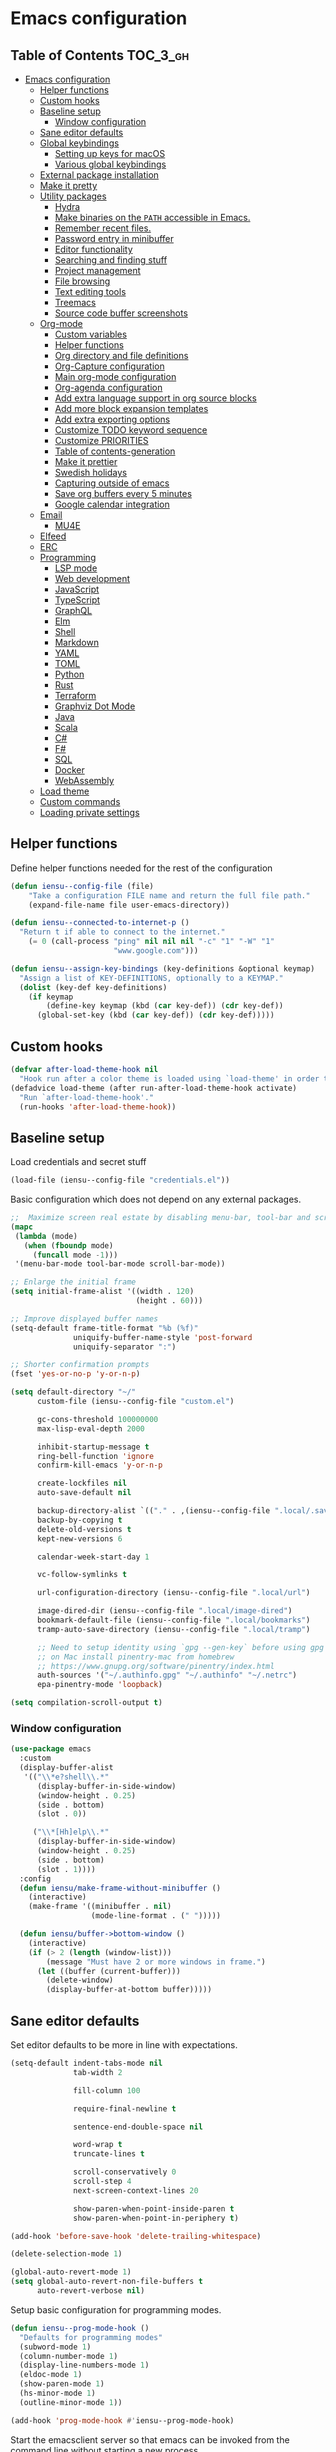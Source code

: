 #+startup: showeverything

* Emacs configuration

** Table of Contents                                               :TOC_3_gh:
- [[#emacs-configuration][Emacs configuration]]
  - [[#helper-functions][Helper functions]]
  - [[#custom-hooks][Custom hooks]]
  - [[#baseline-setup][Baseline setup]]
    - [[#window-configuration][Window configuration]]
  - [[#sane-editor-defaults][Sane editor defaults]]
  - [[#global-keybindings][Global keybindings]]
    - [[#setting-up-keys-for-macos][Setting up keys for macOS]]
    - [[#various-global-keybindings][Various global keybindings]]
  - [[#external-package-installation][External package installation]]
  - [[#make-it-pretty][Make it pretty]]
  - [[#utility-packages][Utility packages]]
    - [[#hydra][Hydra]]
    - [[#make-binaries-on-the-path-accessible-in-emacs][Make binaries on the =PATH= accessible in Emacs.]]
    - [[#remember-recent-files][Remember recent files.]]
    - [[#password-entry-in-minibuffer][Password entry in minibuffer]]
    - [[#editor-functionality][Editor functionality]]
    - [[#searching-and-finding-stuff][Searching and finding stuff]]
    - [[#project-management][Project management]]
    - [[#file-browsing][File browsing]]
    - [[#text-editing-tools][Text editing tools]]
    - [[#treemacs][Treemacs]]
    - [[#source-code-buffer-screenshots][Source code buffer screenshots]]
  - [[#org-mode][Org-mode]]
    - [[#custom-variables][Custom variables]]
    - [[#helper-functions-1][Helper functions]]
    - [[#org-directory-and-file-definitions][Org directory and file definitions]]
    - [[#org-capture-configuration][Org-Capture configuration]]
    - [[#main-org-mode-configuration][Main org-mode configuration]]
    - [[#org-agenda-configuration][Org-agenda configuration]]
    - [[#add-extra-language-support-in-org-source-blocks][Add extra language support in org source blocks]]
    - [[#add-more-block-expansion-templates][Add more block expansion templates]]
    - [[#add-extra-exporting-options][Add extra exporting options]]
    - [[#customize-todo-keyword-sequence][Customize TODO keyword sequence]]
    - [[#customize-priorities][Customize PRIORITIES]]
    - [[#table-of-contents-generation][Table of contents-generation]]
    - [[#make-it-prettier][Make it prettier]]
    - [[#swedish-holidays][Swedish holidays]]
    - [[#capturing-outside-of-emacs][Capturing outside of emacs]]
    - [[#save-org-buffers-every-5-minutes][Save org buffers every 5 minutes]]
    - [[#google-calendar-integration][Google calendar integration]]
  - [[#email][Email]]
    - [[#mu4e][MU4E]]
  - [[#elfeed][Elfeed]]
  - [[#erc][ERC]]
  - [[#programming][Programming]]
    - [[#lsp-mode][LSP mode]]
    - [[#web-development][Web development]]
    - [[#javascript][JavaScript]]
    - [[#typescript][TypeScript]]
    - [[#graphql][GraphQL]]
    - [[#elm][Elm]]
    - [[#shell][Shell]]
    - [[#markdown][Markdown]]
    - [[#yaml][YAML]]
    - [[#toml][TOML]]
    - [[#python][Python]]
    - [[#rust][Rust]]
    - [[#terraform][Terraform]]
    - [[#graphviz-dot-mode][Graphviz Dot Mode]]
    - [[#java][Java]]
    - [[#scala][Scala]]
    - [[#c][C#]]
    - [[#f][F#]]
    - [[#sql][SQL]]
    - [[#docker][Docker]]
    - [[#webassembly][WebAssembly]]
  - [[#load-theme][Load theme]]
  - [[#custom-commands][Custom commands]]
  - [[#loading-private-settings][Loading private settings]]

** Helper functions

Define helper functions needed for the rest of the configuration

#+begin_src emacs-lisp
  (defun iensu--config-file (file)
      "Take a configuration FILE name and return the full file path."
      (expand-file-name file user-emacs-directory))

  (defun iensu--connected-to-internet-p ()
    "Return t if able to connect to the internet."
      (= 0 (call-process "ping" nil nil nil "-c" "1" "-W" "1"
                         "www.google.com")))

  (defun iensu--assign-key-bindings (key-definitions &optional keymap)
    "Assign a list of KEY-DEFINITIONS, optionally to a KEYMAP."
    (dolist (key-def key-definitions)
      (if keymap
          (define-key keymap (kbd (car key-def)) (cdr key-def))
        (global-set-key (kbd (car key-def)) (cdr key-def)))))
#+end_src

** Custom hooks

#+begin_src emacs-lisp
  (defvar after-load-theme-hook nil
    "Hook run after a color theme is loaded using `load-theme' in order to override some of the theme's settings.")
  (defadvice load-theme (after run-after-load-theme-hook activate)
    "Run `after-load-theme-hook'."
    (run-hooks 'after-load-theme-hook))
#+end_src

** Baseline setup

Load credentials and secret stuff

#+begin_src emacs-lisp
  (load-file (iensu--config-file "credentials.el"))
#+end_src

Basic configuration which does not depend on any external packages.

#+begin_src emacs-lisp
  ;;  Maximize screen real estate by disabling menu-bar, tool-bar and scroll-bar
  (mapc
   (lambda (mode)
     (when (fboundp mode)
       (funcall mode -1)))
   '(menu-bar-mode tool-bar-mode scroll-bar-mode))

  ;; Enlarge the initial frame
  (setq initial-frame-alist '((width . 120)
                              (height . 60)))

  ;; Improve displayed buffer names
  (setq-default frame-title-format "%b (%f)"
                uniquify-buffer-name-style 'post-forward
                uniquify-separator ":")

  ;; Shorter confirmation prompts
  (fset 'yes-or-no-p 'y-or-n-p)

  (setq default-directory "~/"
        custom-file (iensu--config-file "custom.el")

        gc-cons-threshold 100000000
        max-lisp-eval-depth 2000

        inhibit-startup-message t
        ring-bell-function 'ignore
        confirm-kill-emacs 'y-or-n-p

        create-lockfiles nil
        auto-save-default nil

        backup-directory-alist `(("." . ,(iensu--config-file ".local/.saves")))
        backup-by-copying t
        delete-old-versions t
        kept-new-versions 6

        calendar-week-start-day 1

        vc-follow-symlinks t

        url-configuration-directory (iensu--config-file ".local/url")

        image-dired-dir (iensu--config-file ".local/image-dired")
        bookmark-default-file (iensu--config-file ".local/bookmarks")
        tramp-auto-save-directory (iensu--config-file ".local/tramp")

        ;; Need to setup identity using `gpg --gen-key` before using gpg
        ;; on Mac install pinentry-mac from homebrew
        ;; https://www.gnupg.org/software/pinentry/index.html
        auth-sources '("~/.authinfo.gpg" "~/.authinfo" "~/.netrc")
        epa-pinentry-mode 'loopback)

  (setq compilation-scroll-output t)
#+end_src

*** Window configuration

#+begin_src emacs-lisp
  (use-package emacs
    :custom
    (display-buffer-alist
     '(("\\*e?shell\\.*"
        (display-buffer-in-side-window)
        (window-height . 0.25)
        (side . bottom)
        (slot . 0))

       ("\\*[Hh]elp\\.*"
        (display-buffer-in-side-window)
        (window-height . 0.25)
        (side . bottom)
        (slot . 1))))
    :config
    (defun iensu/make-frame-without-minibuffer ()
      (interactive)
      (make-frame '((minibuffer . nil)
                    (mode-line-format . (" ")))))

    (defun iensu/buffer->bottom-window ()
      (interactive)
      (if (> 2 (length (window-list)))
          (message "Must have 2 or more windows in frame.")
        (let ((buffer (current-buffer)))
          (delete-window)
          (display-buffer-at-bottom buffer)))))
#+end_src

** Sane editor defaults

Set editor defaults to be more in line with expectations.

#+begin_src emacs-lisp
  (setq-default indent-tabs-mode nil
                tab-width 2

                fill-column 100

                require-final-newline t

                sentence-end-double-space nil

                word-wrap t
                truncate-lines t

                scroll-conservatively 0
                scroll-step 4
                next-screen-context-lines 20

                show-paren-when-point-inside-paren t
                show-paren-when-point-in-periphery t)

  (add-hook 'before-save-hook 'delete-trailing-whitespace)

  (delete-selection-mode 1)

  (global-auto-revert-mode 1)
  (setq global-auto-revert-non-file-buffers t
        auto-revert-verbose nil)
#+end_src

Setup basic configuration for programming modes.

#+begin_src emacs-lisp
  (defun iensu--prog-mode-hook ()
    "Defaults for programming modes"
    (subword-mode 1)
    (column-number-mode 1)
    (display-line-numbers-mode 1)
    (eldoc-mode 1)
    (show-paren-mode 1)
    (hs-minor-mode 1)
    (outline-minor-mode 1))

  (add-hook 'prog-mode-hook #'iensu--prog-mode-hook)
#+end_src

Start the emacsclient server so that emacs can be invoked from the command line without starting a new process.

#+begin_src emacs-lisp
  (server-start)
#+end_src

** Global keybindings

*** Setting up keys for macOS

Set the command button to be =meta= (=M=).

#+begin_src emacs-lisp
  (setq mac-command-modifier 'meta)
#+end_src

Unset the option key (=meta= by default) to allow it to be used for typing
extra characters.

#+begin_src emacs-lisp
  (setq mac-option-modifier 'none)
#+end_src

Set the right option modifier to =hyper= which gives us more keybindings to work with.

#+begin_src emacs-lisp
  (setq mac-right-option-modifier 'hyper)
#+end_src

On macOS, remember to disable the built-in dictionary lookup command (=C-M-d=)
by running the following command followed by a restart of the computer:

#+begin_src shell :eval never
  defaults write com.apple.symbolichotkeys AppleSymbolicHotKeys -dict-add 70 '<dict><key>enabled</key><false/></dict>'
#+end_src

*** Various global keybindings

Avoid suspending frame by accident.

#+begin_src emacs-lisp
  ;; Unsets (suspend-frame) key-binding
  (global-unset-key (kbd "C-z"))
  (global-unset-key (kbd "C-x C-z"))
#+end_src

Add a bunch of globally applied keybindings.

#+begin_src emacs-lisp
  (iensu--assign-key-bindings '(("C-<backspace>" . delete-indentation)
                                ("C-h C-s"       . iensu/toggle-scratch-buffer)
                                ("C-x C-b"       . ibuffer)
                                ("M-<backspace>" . fixup-whitespace)
                                ("M-i"           . imenu)
                                ("M-o"           . occur)))
#+end_src

Enable window (visible buffer) navigation with =<shift>-<direction>=.

#+begin_src emacs-lisp
  (windmove-default-keybindings)
#+end_src

** External package installation

Setup =package.el= and =use-package= for clean package installation.

#+begin_src emacs-lisp
  ;; --- Setting up package.el
  (require 'package)

  (setq package-archives
        '(("gnu"   . "https://elpa.gnu.org/packages/")
          ("melpa" . "https://melpa.org/packages/")
          ("melpa-stable" . "https://stable.melpa.org/packages/")))

  (when (version< emacs-version "27")
    (package-initialize))

  ;; --- Setting up use-package.el
  (unless (package-installed-p 'use-package)
    (package-install 'use-package))

  (eval-when-compile
    (require 'use-package)
    (setq use-package-always-ensure t))
#+end_src

** Make it pretty

#+begin_src emacs-lisp
  (use-package emacs
    :custom
    (cursor-type '(bar . 2))
    :config
    (global-prettify-symbols-mode 1)
    (global-font-lock-mode 1)

    ;; Fix titlebar on MacOS
    (add-to-list 'default-frame-alist '(ns-transparent-titlebar . t))
    (add-to-list 'default-frame-alist '(ns-appearence . dark)))

  (use-package rainbow-delimiters :delight)

  (use-package all-the-icons)
#+end_src

** Utility packages

*** Hydra

#+begin_src emacs-lisp
  (use-package hydra)
  (use-package pretty-hydra
    :after (hydra))
#+end_src

Setup global hydra.

#+begin_src emacs-lisp
      (pretty-hydra-define iensu-hydra
        (:color teal :quit-key "q" :title "Global commands")
        ("Email"
         (("e u" mu4u-update-index               "update" :exit nil)
          ("e e" mu4e                            "open email")
          ("e c" mu4e-compose-new                "write email")
          ("e s" mu4e-headers-search             "search email"))
         "Elfeed"
         (("f f" elfeed)
          ("f u" elfeed-update))
         "Org clock"
         (("c c" org-clock-in                    "start clock")
          ("c r" org-clock-in-last               "resume clock")
          ("c s" org-clock-out                   "stop clock")
          ("c g" org-clock-goto                  "goto clocked task"))
         "Utilities"
         (("d"   iensu/duplicate-line            "duplicate line" :exit nil)
          ("s"   deadgrep                        "search")
          ("t"   toggle-truncate-lines           "truncate lines")
          ("u"   revert-buffer                   "reload buffer")
          ("l"   iensu/cycle-ispell-dictionary   "change dictionary"))
         "Misc"
         (("P"   iensu/project-todo-list         "project todo list")
          ("i"   iensu/open-init-file            "open emacs config")
          ("9"   iensu/refresh-work-calendar     "update calendar")
          ("+"   enlarge-window-horizontally     "enlarge window" :exit nil)
          ("-"   shrink-window-horizontally      "shrink window" :exit nil))
         "Hide/show"
         (("h h" hs-toggle-hiding "Toggle block visibility")
          ("h l" hs-hide-level "Hide all blocks at same level")
          ("h a" hs-hide-all "Hide all")
          ("h s" hs-show-all "Show all"))))

      (use-package emacs
        :bind (("C-å" . iensu-hydra/body)))
#+end_src

*** Make binaries on the =PATH= accessible in Emacs.

#+begin_src emacs-lisp
  (use-package exec-path-from-shell
    :custom
    (exec-path-from-shell-check-startup-files nil)
    :init
    (exec-path-from-shell-initialize))
#+end_src

*** Remember recent files.

#+begin_src emacs-lisp
  (use-package recentf
    :custom
    (recentf-max-menu-items 50)
    :config
    (recentf-load-list)
    :init
    (recentf-mode 1)
    (setq recentf-save-file "~/.emacs.d/.local/recentf"))
#+end_src

*** Password entry in minibuffer

#+begin_src emacs-lisp
  (use-package pinentry :init (pinentry-start))
#+end_src

*** Editor functionality

#+begin_src emacs-lisp
    (use-package editorconfig
      :delight
      :init
      (add-hook 'prog-mode-hook (editorconfig-mode 1))
      (add-hook 'text-mode-hook (editorconfig-mode 1)))

    (use-package multiple-cursors
      :bind
      (("M-="           . mc/edit-lines)
       ("C-S-<right>"   . mc/mark-next-like-this)
       ("C-S-<left>"    . mc/mark-previous-like-this)
       ("C-S-<mouse-1>" . mc/add-cursor-on-click))
      :custom
      (mc/list-file (iensu--config-file ".local/.mc-lists.el")))

    (use-package expand-region
      :bind
      (("C-=" . er/expand-region)
       ("C-M-=" . er/contract-region)))

    (use-package iedit)

    (use-package smartparens
      :delight
      :init
      (require 'smartparens-config)
      :bind (:map smartparens-mode-map
                  ("M-s"       . sp-unwrap-sexp)
                  ("C-<down>"  . sp-down-sexp)
                  ("C-<up>"    . sp-up-sexp)
                  ("M-<down>"  . sp-backward-down-sexp)
                  ("M-<up>"    . sp-backward-up-sexp)
                  ("C-<right>" . sp-forward-slurp-sexp)
                  ("M-<right>" . sp-forward-barf-sexp)
                  ("C-<left>"  . sp-backward-slurp-sexp)
                  ("M-<left>"  . sp-backward-barf-sexp))
      :hook ((prog-mode . smartparens-mode)
             (repl-mode . smartparens-strict-mode)
             (lisp-mode . smartparens-strict-mode)
             (emacs-lisp-mode . smartparens-strict-mode)))
#+end_src

*** Searching and finding stuff

#+begin_src emacs-lisp
  (use-package deadgrep)
#+end_src

**** Ivy and Counsel

#+begin_src emacs-lisp
  (use-package counsel
    :delight ivy-mode
    :init
    (ivy-mode 1)
    :bind (("M-x"     . counsel-M-x)
           ("C-x C-f"	. counsel-find-file)
           ("C-x C-r" . counsel-recentf)
           ("<f1> f"	. counsel-describe-function)
           ("<f1> v"	. counsel-describe-variable)
           ("<f1> l"	. counsel-find-library)
           ("<f2> i"	. counsel-info-lookup-symbol)
           ("<f2> u"	. acounsel-unicode-char)
           ("C-c k"   . counsel-ag)
           ("C-x l"   . counsel-locate)
           ("C-x b"   . ivy-switch-buffer)
           ("M-y"     . counsel-yank-pop)
           ("C-s"     . swiper-isearch)
           :map ivy-minibuffer-map
           ("M-y"     . ivy-next-line))
    :custom
    (ivy-use-virtual-buffers t)
    (ivy-use-selectable-prompt t)
    (ivy-count-format "(%d/%d) ")
    (ivy-magic-slash-non-match-action 'ivy-magic-non-match-create)
    (counsel-ag-base-command "ag --nocolor --nogroup --hidden %s")
    (ivy-display-style 'fancy)
    (ivy-re-builders-alist '((swiper . ivy--regex-plus)
                             (swiper-isearch . ivy--regex-plus)
                             (counsel-find-file . ivy--regex-plus)
                             (counsel-projectile-find-file . ivy--regex-plus)
                             (t . ivy--regex-plus))))
#+end_src

Add descriptions to candidates if available.

#+begin_src emacs-lisp
  (use-package ivy-rich
    :delight
    :config
    (ivy-rich-mode 1))
#+end_src

Sort candidates by most recently used.

#+begin_src emacs-lisp
  (use-package prescient
    :config
    (prescient-persist-mode 1))
  (use-package ivy-prescient
    :config
    (ivy-prescient-mode 1)
    (setq ivy-prescient-enable-sorting t)
    (setq ivy-prescient-enable-filtering t))
  (use-package company-prescient
    :config
    (company-prescient-mode 1))
#+end_src

*** Project management

**** Version control

Setup =magit= which is a great tool for working with =git= repositories.

#+begin_src emacs-lisp
  (use-package magit
    :bind (("C-x g" . magit-status))
    :custom
    (magit-bury-buffer-function 'quit-window)
    :config
    (setq magit-git-executable "/usr/bin/git") ; Speeds up magit on macOS
    (setq magit-display-buffer-function #'magit-display-buffer-same-window-except-diff-v1))
#+end_src

=smerge-mode= is a merge conflict resolution tool which is great but unfortunately has awful default keybindings. Here I define a hydra to make =smerge= easier to work with.

#+begin_src emacs-lisp
(use-package smerge-mode
    :ensure nil
    :bind (:map smerge-mode-map (("C-c ö" . smerge-mode-hydra/body)))
    :pretty-hydra
    ((:color teal :quit-key "q" :title "Smerge - Git conflicts")
     ("Resolving"
      (("RET" smerge-keep-current      "Keep current"          :exit nil)
       ("l"   smerge-keep-lower        "Keep lower"            :exit nil)
       ("u"   smerge-keep-upper        "Keep upper"            :exit nil)
       ("b"   smerge-keep-base         "Keep base"             :exit nil)
       ("C"   smerge-combine-with-next "Combine with next")
       ("a"   smerge-keep-all          "Keep all"              :exit nil)
       ("r"   smerge-resolve           "Resolve"))
      "Navigation"
      (("n"   smerge-next              "Next conflict"         :exit nil)
       ("p"   smerge-prev              "Previous conflict"     :exit nil)
       ("R"   smerge-refine            "Highlight differences" :exit nil))
      "Misc"
      (("E"   smerge-ediff             "Open in Ediff")))))
#+end_src

**** Projectile

#+begin_src emacs-lisp
  (defun iensu/open-project-org-file ()
    (interactive)
    (if (boundp 'iensu-org-project-file)
        (find-file iensu-org-project-file)
      (message "No org project file specified.")))
#+end_src

#+begin_src emacs-lisp
  (use-package projectile
    :delight '(:eval (let ((project-name (projectile-project-name)))
                       (if (string-equal project-name "-")
                           ""
                         (concat " [" project-name "]"))))
    :bind
    (("C-c p" . projectile-hydra/body))
    :custom
    (projectile-completion-system 'ivy)
    (projectile-cache-file (iensu--config-file ".local/projectile.cache"))
    (projectile-known-projects-file (iensu--config-file ".local/projectile-bookmarks.eld"))
    (projectile-git-submodule-command nil)
    (projectile-sort-order 'access-time)
    (projectile-globally-ignored-files '("TAGS" ".DS_Store" ".projectile"))
    :pretty-hydra
    ((:color teal :quit-key "q" :title "Project")
     ("Project"
      (("p" counsel-projectile-switch-project "open project")
       ("k" projectile-kill-buffers "close project")
       ("t" projectile-test-project "test project" :exit t)
       ("c" projectile-compile-project "compile project" :exit t))
      "Files & Buffers"
      (("f" counsel-projectile-find-file "open project file")
       ("o" iensu/open-project-org-file "open project org file")
       ("T" iensu/project-todo-list "open project TODO list")
       ("b" counsel-projectile-switch-to-buffer "open project buffer")
       ("S" projectile-save-buffers "save project buffers"))
      "Search"
      (("s" projectile-ripgrep "search")
       ("r" projectile-replace "replace literal")
       ("R" projectile-replace-regexp "replace regex"))))
    :config
    (projectile-global-mode)
    (projectile-register-project-type
     'node-npm '("package.json")
     :compile "npm run build"
     :test "npm test")
    (projectile-register-project-type
     'rust-cargo '("cargo.toml")
     :compile "cargo check"
     :test "cargo test"
     :run "cargo run")
    (projectile-register-project-type
     'java-maven '("pom.xml")
     :compile "mvn compile"
     :test "mvn test"))

  (use-package counsel-projectile :init (counsel-projectile-mode 1))

  (use-package ibuffer-projectile :after (projectile)
    :hook
    (ibuffer-mode . (lambda ()
                      (ibuffer-projectile-set-filter-groups)
                      (unless (eq ibuffer-sorting-mode 'alphabetic)
                        (ibuffer-do-sort-by-alphabetic)))))
#+end_src

*** File browsing

#+begin_src emacs-lisp
  (use-package dired+
    :load-path (lambda () (iensu--config-file "packages"))
    :custom
    (dired-listing-switches "-alGh --group-directories-first")
    (dired-dwim-target t)
    :config
    (when (executable-find "gls") ;; native OSX ls works differently then GNU ls
      (setq insert-directory-program "/usr/local/bin/gls")))
#+end_src

*** Text editing tools

Setup spell-checking and dictionary rotation.

#+begin_src emacs-lisp
  (use-package flyspell
    :delight
    '(:eval (concat " FlyS:" (or ispell-local-dictionary ispell-dictionary)))
    :bind
    (:map flyspell-mode-map
          ("C-:" . flyspell-popup-correct))
    :custom
    (ispell-extra-args '("--sug-mode=ultra"))
    (ispell-list-command "--list")
    (ispell-dictionary "en_US")

    :config
    (defvar iensu--language-ring nil
      "Ispell language ring used to toggle current selected ispell dictionary")

    (let ((languages '("swedish" "en_US")))
      (setq iensu--language-ring (make-ring (length languages)))
      (dolist (elem languages) (ring-insert iensu--language-ring elem)))

    (defun iensu/cycle-ispell-dictionary ()
      "Cycle through the languages defined in `iensu--language-ring'."
      (interactive)
      (let ((language (ring-ref iensu--language-ring -1)))
        (ring-insert iensu--language-ring language)
        (ispell-change-dictionary language)
        (message (format "Switched to dictionary: %s" language)))))

  (use-package flyspell-popup
    :delight
    :after (flyspell))
#+end_src

Add =synosaurus= as a thesaurus to look up synonyms.

#+begin_src emacs-lisp
  (use-package synosaurus
    :delight
    :custom
    (synosaurus-backend 'synosaurus-backend-wordnet)
    (synosaurus-choose-method 'popup))
#+end_src

Add emoji support because it's essential...

#+begin_src emacs-lisp
  (use-package emojify
    :custom
    (emojify-emojis-dir (iensu--config-file ".local/emojis")))
#+end_src

SDCV adds support for additional dictionary look-ups.

#+begin_src emacs-lisp
  (use-package sdcv-mode
    :delight
    :load-path (lambda () (iensu--config-file "packages")))
#+end_src

=visual-fill-column= makes it possible to visually wrap and center text which is good for document-like editing.

#+begin_src emacs-lisp
  (use-package visual-fill-column
    :config
    (setq-default visual-fill-column-width 100)
    (setq-default visual-fill-column-center-text t))
#+end_src

Enable tools installed above in document-like modes such as =org-mode= and =markdown-mode= etc

#+begin_src emacs-lisp
  (use-package emacs
    :config
    (defun iensu/configure-text-editing-tools ()
      "Enables text editing tools such as spell checking and thesaurus support"
      (interactive)
      (flyspell-mode 1)
      (synosaurus-mode 1)
      (emojify-mode 1)
      (visual-line-mode 1)
      (visual-fill-column-mode 1))

    ;; for some timing-related (?) reason use-package :hook fails to load this hook
    (add-hook 'org-mode-hook #'iensu/configure-text-editing-tools)
    (add-hook 'mu4e-compose-mode-hook #'iensu/configure-text-editing-tools)
    (add-hook 'markdown-mode-hook #'iensu/configure-text-editing-tools)
    (add-hook 'gfm-mode-hook #'iensu/configure-text-editing-tools)
    (add-hook 'text-mode-hook #'iensu/configure-text-editing-tools))
#+end_src

*** Treemacs

#+begin_src emacs-lisp
  (use-package winum)

  (use-package treemacs
    :defer t
    :init
    (with-eval-after-load 'winum
      (define-key winum-keymap (kbd "M-0") #'treemacs-select-window))
    :bind
    (:map global-map
          ("M-0"       . treemacs-select-window)
          ("C-x t 1"   . treemacs-delete-other-windows)
          ("C-x t t"   . treemacs)
          ("C-x t B"   . treemacs-bookmark)
          ("C-x t C-t" . treemacs-find-file)
          ("C-x t M-t" . treemacs-find-tag)
          ("C-x t w"   . treemacs-switch-workspace)))

  (use-package treemacs-magit
    :after treemacs magit)

  (use-package treemacs-projectile
    :after treemacs projectile)
#+end_src


*** Source code buffer screenshots

=silicon= enables creating PNG screenshots of the current source code buffer. It relies on the [[https://github.com/Aloxaf/silicon][Silicon]] command line tool.

#+begin_src emacs-lisp
(use-package silicon
    :load-path "~/Projects/private/emacs/silicon-el")
#+end_src

** Org-mode

*** Custom variables

#+begin_src emacs-lisp
  (defvar iensu-org-dir)
  (defvar iensu-org-files-alist)
  (defvar iensu-org-refile-targets)
  (defvar iensu-org-agenda-files)
  (defvar iensu-org-capture-templates-alist)
  (defvar iensu-org-project-file)
#+end_src

*** Helper functions

#+begin_src emacs-lisp
  (defun iensu--org-remove-file-if-match (&rest regexes)
    "Return a list of org file entries from `iensu-org-files-alist' not matching REGEXES."
    (let ((regex (string-join regexes "\\|")))
      (cl-remove-if (lambda (file) (string-match regex file))
                    (mapcar 'cadr iensu-org-files-alist))))

  (defun iensu/org-save-buffers ()
    "Saves all org buffers."
    (interactive)
    (save-some-buffers 'no-confirm
                       (lambda ()
                         (string-match-p
                          (expand-file-name org-directory)
                          (buffer-file-name (current-buffer))))))

  (defun iensu-org-file (key)
    "Return file path for org file matching KEY. KEY must be in `iensu-org-files-alist'."
    (cadr (assoc key iensu-org-files-alist)))

  (defun iensu--org-capture-project-notes-file ()
    (concat (projectile-project-root) ".project-notes.org"))
#+end_src

*** Org directory and file definitions

#+begin_src emacs-lisp
  (setq iensu-org-dir "~/Dropbox/org")

  (setq iensu-org-files-alist
        '((futurice         "~/Dropbox/org/futurice.org")
          (work-calendar    "~/Dropbox/org/calendars/work.org")
          (ekonomi          "~/Dropbox/org/ekonomi.org.gpg")
          (journal          "~/Dropbox/org/journal.org.gpg")
          (private          "~/Dropbox/org/private.org")
          (refile           "~/Dropbox/org/refile.org")))

  (setq iensu-org-refile-targets
        (iensu--org-remove-file-if-match "calendars"
                                         "journal"
                                         "refile"))

  (setq org-archive-location "archive/%s_archive::")
#+end_src

*** Org-Capture configuration

Setup capture templates.

#+begin_src emacs-lisp
  (defun iensu--get-current-inactive-timestamp ()
    (concat "[" (format-time-string "%F %a %H:%M") "]"))

  (setq iensu-org-capture-templates-alist
        `(("t" "TODO with link" entry (file ,(iensu-org-file 'refile))
           ,(concat "* TODO %?\n"
                    "%U\n"
                    "%a")
           :empty-lines 1)

          ("T" "TODO" entry (file ,(iensu-org-file 'refile))
           ,(concat "* TODO %?\n"
                    "%U")
           :empty-lines 1)

          ("j" "Journal" entry (file+datetree ,(iensu-org-file 'journal))
           ,(concat "* %^{Titel}\n"
                    "%U, %^{Location|Stockholm, Sverige}\n\n"
                    "%?")
           :empty-lines 1)

          ("l" "Link" entry (file ,(iensu-org-file 'refile))
           ,(concat "* %? %^L %^G \n"
                    "%U")
           :prepend t)

          ("L" "Browser Link" entry (file ,(iensu-org-file 'refile))
           ,(concat "* TODO %:description\n"
                    "%U\n\n"
                    "%:link")
           :prepend t :immediate-finish t :empty-lines 1)

          ("p" "Browser Link and Selection" entry (file ,(iensu-org-file 'refile))
           ,(concat "* TODO %^{Title}\n"
                    "Source: %u, %c\n\n"
                    "#+BEGIN_QUOTE\n"
                    "%i\n"
                    "#+END_QUOTE\n\n\n%?")
           :prepend t :empty-lines 1)

          ("m" "Project note" entry (file+headline iensu--org-capture-project-notes-file "Notes")
           ,(concat "* %^{Title}\n"
                    "%U\n\n"
                    "%?")
           :empty-lines 1)

          ("n" "Project note with link" entry (file+headline iensu--org-capture-project-notes-file "Notes")
           ,(concat "* %^{Title}\n"
                    "%U\n\n"
                    "Link: %a\n\n"
                    "%?")
           :empty-lines 1)

          ("N" "Project note with link + code quote" entry (file+headline iensu--org-capture-project-notes-file "Notes")
           ,(concat "* %^{Title}\n"
                    "%U\n\n"
                    "Link: %a\n\n"
                    "#+begin_src %^{Language}\n"
                    "%i\n"
                    "#+end_src\n\n"
                    "%?")
           :empty-lines 1)

          ("b" "Book" entry (file+headline ,(iensu-org-file 'private) "Reading list")
           ,(concat "* %^{Title}"
                    " %^{Author}p"
                    " %^{Genre}p"
                    " %^{Published}p"
                    " %(org-set-property \"Added\" (iensu--get-current-inactive-timestamp))")
           :prepend t
           :empty-lines 1)))

  (setq org-capture-templates iensu-org-capture-templates-alist)
#+end_src

*** Main org-mode configuration

#+begin_src emacs-lisp
  (use-package org
    :bind (("C-c c" . org-capture)
           ("C-c a" . org-agenda)
           ("C-c l" . org-store-link)
           :map org-mode-map
           ("H-."   . org-time-stamp-inactive))
    :hook
    (org-mode . (lambda ()
                  (org-num-mode 1)
                  (visual-line-mode 1)
                  (variable-pitch-mode 1)))
    :config
    (setq org-default-notes-file (iensu-org-file 'notes))
    (setq org-directory iensu-org-dir)
    (setq org-refile-targets '((iensu-org-refile-targets :maxlevel . 10)))
    (setq org-refile-allow-creating-parent-nodes 'confirm)
    (setq org-refile-use-outline-path 'file)
    (setq org-latex-listings t)
    (setq org-cycle-separator-lines 1)
    (setq org-src-fontify-natively t)
    (setq org-format-latex-options (plist-put org-format-latex-options :scale 1.5))
    (setq truncate-lines t)
    (setq org-image-actual-width nil)
    (setq line-spacing 1)
    (setq outline-blank-line t)
    (setq org-adapt-indentation nil)
    (setq org-fontify-quote-and-verse-blocks t)
    (setq org-fontify-done-headline t)
    (setq org-fontify-whole-heading-line t)
    (setq org-hide-leading-stars t)
    (setq org-indent-indentation-per-level 2)
    (setq org-checkbox-hierarchical-statistics nil)
    (setq org-log-done 'time)
    (setq org-outline-path-complete-in-steps nil)
    (setq org-html-htmlize-output-type 'css)
    (setq org-export-initial-scope 'subtree)
    (setq org-catch-invisible-edits 'show-and-error)

    (setq org-clock-in-switch-to-state "DOING")
    (setq org-log-into-drawer t)

    (org-load-modules-maybe t)
    (dolist (lang-mode '(("javascript" . js2) ("es" . es) ("wat" . wat))
      (add-to-list 'org-src-lang-modes lang-mode))))
#+end_src

*** Org-agenda configuration

#+begin_src emacs-lisp
  (require 'org-agenda)

  (setq iensu-org-agenda-files
        (iensu--org-remove-file-if-match "\\.org\\.gpg"))

  (dolist (agenda-command
           '(("z" "Two week agenda"
              ((tags-todo "-books-music-movies"
                     ((org-agenda-overriding-header "TODOs")
                      (org-agenda-prefix-format "  ")
                      (org-agenda-sorting-strategy '(priority-down deadline-up))
                      (org-agenda-max-entries 20)))
               (agenda ""
                       ((org-agenda-start-day "0d")
                        (org-agenda-span 14)
                        (org-agenda-start-on-weekday nil)))))))
    (add-to-list 'org-agenda-custom-commands agenda-command))

  (setq org-agenda-files iensu-org-agenda-files
        org-agenda-dim-blocked-tasks nil
        org-deadline-warning-days -7
        org-agenda-block-separator "")

  (plist-put org-agenda-clockreport-parameter-plist :maxlevel 6)
#+end_src

**** Project-based TODO lists

Create a TODO list based on TODO items in a project's =.project-notes.org= file.
The =org-agenda-files= variable is temporarily set the only the project notes
file and then reverted back to its previous value upon closing the TODO list buffer.

#+begin_src emacs-lisp
  (defvar iensu--project-agenda-buffer-name "*Project Agenda*")

  (defun iensu/project-todo-list ()
    (interactive)
    (let ((project-notes-file (expand-file-name ".project-notes.org"
                                                (projectile-project-root))))
      (if (file-exists-p project-notes-file)
          (progn
            (setq org-agenda-files `(,project-notes-file))
            (org-todo-list)
            (rename-buffer iensu--project-agenda-buffer-name 'unique))
        (message "Could not locate any project notes file"))))

  (defun iensu/reset-org-agenda-files ()
    (interactive)
    (when (string-equal iensu--project-agenda-buffer-name
                        (buffer-name (current-buffer)))
      (setq org-agenda-files iensu-org-agenda-files)))

  ;; Reset org-agenda-files when the project TODO list buffer is closed
  (add-hook 'kill-buffer-hook #'iensu/reset-org-agenda-files)
#+end_src

*** Add extra language support in org source blocks

#+begin_src emacs-lisp
  (org-babel-do-load-languages
   'org-babel-load-languages '((emacs-lisp . t)
                               (shell . t)
                               (js . t)
                               (python . t)
                               (dot . t)))

  ;; Add support for YAML files
  (defun org-babel-execute:yaml (body params) body)

  (defun org-babel-execute:rust (body params) body)
#+end_src

*** Add more block expansion templates

#+begin_src emacs-lisp
  (let ((additional-org-templates (if (version< (org-version) "9.2")
                                      '(("ssh" "#+begin_src shell \n?\n#+end_src")
                                        ("sel" "#+begin_src emacs-lisp \n?\n#+end_src"))
                                    '(("ssh" . "src shell")
                                      ("sel" . "src emacs-lisp")
                                      ("sr"  . "src restclient")
                                      ("sR"  .  "src rust")))))
    (dolist (template additional-org-templates)
      (add-to-list 'org-structure-template-alist template)))
#+end_src

*** Add extra exporting options

#+begin_src emacs-lisp
  ;; presentations using LaTeX
  (require 'ox-beamer)
  ;; standard markdown
  (require 'ox-md)
  ;; Github-flavoured markdown
  (use-package ox-gfm
    :init
    (eval-after-load "org"
      '(require 'ox-gfm nil t)))
#+end_src

*** Customize TODO keyword sequence

#+begin_src emacs-lisp
  (setq org-todo-keywords
        '((sequence "TODO(t)" "DOING(d!)" "BLOCKED(b@/!)"
                    "|"
                    "CANCELED(C@/!)" "POSTPONED(P@/!)" "DONE(D@/!)")))

  (setq org-todo-keyword-faces
        '(("BLOCKED"   . (:foreground "#dd0066" :weight bold))
          ("CANCELED" . (:foreground "#6272a4"))
          ("POSTPONED" . (:foreground "#3388ff"))))
#+end_src

*** Customize PRIORITIES

#+begin_src emacs-lisp
  (setq org-highest-priority ?A
        org-default-priority ?D
        org-lowest-priority  ?E)
#+end_src

*** Table of contents-generation

Automatically generate Table of Contents entries for the current org file under
headings marked with a =:TOC:= tag.

#+begin_src emacs-lisp
  (use-package toc-org
    :config
    (add-hook 'org-mode-hook 'toc-org-mode))
#+end_src

*** Make it prettier

Make view more compact

#+begin_src emacs-lisp
  (setq org-cycle-separator-lines 0)
#+end_src

Only display one bullet per headline for a cleaner look.

#+begin_src emacs-lisp
  (use-package org-superstar
    :init
    (add-hook 'org-mode-hook (lambda () (org-superstar-mode 1)))
    :config
    (setq org-superstar-headline-bullets-list '(?◉)))
#+end_src

Clean-up agenda view

#+begin_src emacs-lisp
  (setq org-agenda-prefix-format
        '((agenda . "   %?-12t    % s")
          (todo . " %i %-12:c")
          (tags . " %i %-12:c")
          (search . " %i %-12:c")))
#+end_src

*** Swedish holidays

Update the calendar to contain Swedish holidays etc.

#+begin_src emacs-lisp
  (load-file (iensu--config-file "packages/kalender.el"))
#+end_src

*** Capturing outside of emacs

=org-protocol= enables capturing from outside of Emacs.

#+begin_src emacs-lisp
  (require 'org-protocol)
#+end_src

#+begin_src emacs-lisp
  (defadvice org-capture-finalize
      (after delete-capture-frame activate)
    "Advise capture-finalize to close the frame"
    (if (equal "capture" (frame-parameter nil 'name))
        (delete-frame)))

  (defadvice org-capture-destroy
      (after delete-capture-frame activate)
    "Advise capture-destroy to close the frame"
    (if (equal "capture" (frame-parameter nil 'name))
        (delete-frame)))
#+end_src

*** Save org buffers every 5 minutes

#+begin_src emacs-lisp
  (defvar iensu--timer:org-save-buffers nil
    "Org save buffers timer object. Can be used to cancel the timer.")

  (setq iensu--timer:org-save-buffers
        (run-at-time t (* 5 60) #'iensu/org-save-buffers))
#+end_src

*** Google calendar integration

Stores google calendar events to my org =work-calendar= file. Sync by running
=M-x org-gcal-sync=.

#+begin_src emacs-lisp
  (use-package org-gcal
    :init
    (setq org-gcal-token-file (iensu--config-file ".local/org-gcal/org-gcal-token")
          org-gcal-dir (iensu--config-file ".local/org-gcal/"))
    :config
    (setq org-gcal-client-id *user-gcal-client-id*
          org-gcal-client-secret *user-gcal-client-secret*
          org-gcal-file-alist `(("jens.ostlund@futurice.com" . ,(iensu-org-file 'work-calendar)))))
#+end_src


** Email

*** MU4E
#+begin_src emacs-lisp
  (use-package mu4e
    :ensure nil
    :load-path "/usr/local/share/emacs/site-lisp/mu/mu4e"
    :bind (:map mu4e-view-mode-map
                ("<tab>" . shr-next-link)
                ("<backtab>" . shr-previous-link))
    :hook
    (mu4e-view-mode . visual-line-mode)
    :init
    (require 'mu4e)
    :config
    (setq mail-user-agent 'mu4e-user-agent)
    (setq mu4e-mu-binary "/usr/local/bin/mu")
    (setq mu4e-maildir "~/Mail")
    (setq mu4e-confirm-quit nil)
    (setq mu4e-context-policy 'pick-first)

    ;; Configuration for viewing emails
    (setq mu4e-view-show-images t)
    (setq mu4e-show-images t)
    (setq mu4e-view-image-max-width 800)
    (setq mu4e-compose-format-flowed t)
    (setq mu4e-view-show-addresses t)
    (setq mu4e-headers-fields '((:human-date . 12)
                                (:flags . 6)
                                (:tags . 16)
                                (:from . 22)
                                (:subject)))

    ;; Configuration for composing/sending emails
    (setq user-mail-address "jens.ostlund@futurice.com")
    (setq user-full-name "Jens Östlund")
    (setq message-send-mail-function 'smtpmail-send-it)
    (setq smtpmail-debug-info t)
    (setq mu4e-sent-messages-behavior 'delete)
    (setq message-kill-buffer-on-exit t)
    (setq mu4e-compose-context-policy 'ask-if-none)

    (add-hook 'mu4e-compose-mode-hook (lambda () (auto-fill-mode -1)))

    ;; Add email viewing modes
    (add-to-list 'mu4e-view-actions '("EWW" . iensu--mu4e-view-in-eww) t)
    (add-to-list 'mu4e-view-actions '("ViewInBrowser" . mu4e-action-view-in-browser) t))

  (use-package org-mu4e :ensure nil)

  ;; sending html emails
  (use-package htmlize)
  (use-package org-mime
    :load-path (lambda () (iensu--config-file "packages"))
    :init
    (require 'org-mime)
    (setq org-mime-library 'mml)
    :config
    (add-hook 'org-mime-html-hook
              (lambda ()
                (org-mime-change-element-style
                 "pre" (format "color: %s; background-color: %s; padding: 0.5em;"
                               "#E6E1DC" "#232323"))))
    (add-hook 'org-mime-html-hook
              (lambda ()
                (org-mime-change-element-style
                 "blockquote" "border-left: 2px solid gray; padding-left: 4px;"))))

  (use-package shr
    :custom
    (shr-use-fonts nil)
    (shr-use-colors nil)
    (shr-max-image-proportion 0.2)
    (shr-width (current-fill-column)))
#+end_src


** Elfeed

#+begin_src emacs-lisp
  (use-package elfeed
    :config
    (setq-default elfeed-search-filter "@1-months-ago +unread -saved")

    (defun iensu/elfeed-toggle-saved ()
      "Toggle `saved' tag on selected item(s)."
      (interactive)
      (let ((entry elfeed-show-entry))
        (if entry
            (if (elfeed-tagged-p 'saved entry)
                (elfeed-show-untag 'saved)
              (elfeed-show-tag 'saved))
          (elfeed-search-toggle-all 'saved))))

    (define-key elfeed-show-mode-map (kbd "t") 'iensu/elfeed-toggle-saved)
    (define-key elfeed-search-mode-map (kbd "t") 'iensu/elfeed-toggle-saved))
#+end_src

** ERC

#+begin_src emacs-lisp
  (use-package erc
    :ensure nil
    :bind (:map erc-mode-map
           ("RET" . nil)
           ("C-<return>" . erc-send-current-line))
    :custom
    (erc-prompt-for-password nil)
    (erc-fill-function 'erc-fill-static)
    (erc-fill-static-center 22)
    (erc-autojoin-channels-alist '(("freenode.net" "#emacs")))
    (erc-join-buffer 'bury)
    (erc-autojoin-timing 'ident)
    (erc-server-reconnect-attempts 5)
    (erc-server-reconnect-timeout 3)
    :config
    (add-to-list 'erc-modules 'spelling)
    (erc-update-modules)

    (defun iensu/erc-freenode ()
      "Connect to irc.freenode.net"
      (interactive)
      (erc :server "irc.freenode.net" :port 6667 :nick *erc-nick*)))

  (use-package erc-hl-nicks :after erc)

  (use-package erc-image :after erc)
#+end_src

** Programming

Setup auto-completion.

#+begin_src emacs-lisp
  (use-package company
    :delight
    :init (global-company-mode)
    :config
    (setq company-idle-delay 0.3)
    (setq company-minimum-prefix-length 2)
    (setq company-selection-wrap-around t)
    (setq company-auto-complete t)
    (setq company-tooltip-align-annotations t)
    (setq company-dabbrev-downcase nil)
    (setq company-auto-complete-chars nil)
    (add-hook 'emacs-lisp-mode-hook
              (lambda ()
                (add-to-list 'company-backends 'company-elisp)))
    (eval-after-load 'company (company-quickhelp-mode 1)))

  (use-package company-quickhelp
    :bind (:map company-active-map
                ("M-h" . company-quickhelp-manual-begin))
    :config
    (setq company-quickhelp-delay 1))
#+end_src

Setup snippet expansions.

#+begin_src emacs-lisp
  (use-package yasnippet
    :delight yas-minor-mode
    :init
    (yas-global-mode 1)
    (setq yas-snippet-dirs (add-to-list 'yas-snippet-dirs (iensu--config-file "snippets")))
    :config
    (add-hook 'snippet-mode-hook (lambda ()
                                   (setq mode-require-final-newline nil
                                         require-final-newline nil))))
#+end_src

Setup flycheck for on the fly linting.

#+begin_src emacs-lisp
  (use-package flycheck
    :init
    (global-flycheck-mode t)
    :config
    (setq-default flycheck-disabled-checkers '(emacs-lisp-checkdoc)))

  (use-package flycheck-popup-tip
    :init
    (eval-after-load 'flycheck
      '(add-hook 'flycheck-mode-hook
                 (lambda ()
                   (unless lsp-ui-mode
                     (flycheck-popup-tip-mode))))))
#+end_src

TODO highlighting.

#+begin_src emacs-lisp
  (use-package hl-todo
    :hook
    ((prog-mode . hl-todo-mode)))
#+end_src

*** LSP mode

#+begin_src emacs-lisp
  (defvar iensu-prog-run-tests-fn
    (lambda () (message "`iensu--prog-run-tests-fn' is not defined for current mode,"))
    "Function to run tests for a specific programming language mode,")

  (defvar iensu-prog-compile-project-fn
    (lambda () (message "`iensu--prog-compile-project-fn' is not defined for current mode."))
    "Function to compile a project in a specific programming language mode.")

  (use-package lsp-mode
    :commands lsp
    :bind (:map lsp-mode-map
                ("C-c l" . lsp-mode-hydra/body))
    :config
    (setq lsp-diagnostic-package :none)

    :pretty-hydra
    ((:title "LSP" :quit-key "q" :color teal)
     ("Exploration"
      (("l" lsp-find-references "list references")
       ("d" lsp-describe-thing-at-point "describe")
       ("e" lsp-treemacs-errors-list "list errors")
       ("å" flycheck-previous-error "goto previous error in buffer")
       ("ä" flycheck-next-error "goto next error in buffer ")
       ("T" lsp-goto-type-definition "find type definition"))
      "Refactoring"
      (("a" lsp-execute-code-action "execute code action")
       ("n" lsp-rename "rename symbol")
       ("i" lsp-organize-imports "organize imports"))
      "Misc"
      (("w" lsp-restart-workspace "restart LSP server")
       ("t" (funcall `,iensu-prog-run-tests-fn) "run tests")
       ("c" (funcall `,iensu-prog-compile-project-fn) "compile project")))))

  (use-package lsp-ui
    :config
    (setq lsp-ui-doc-delay 1)
    (setq lsp-ui-doc-border "violet")
    (setq lsp-ui-doc-position 'at-point)
    (setq lsp-ui-doc-use-webkit t)
    (setq lsp-ui-doc-max-width 50)
    (setq lsp-ui-sideline-delay 0.5)
    (setq lsp-ui-sideline-enable t)
    (setq lsp-ui-flycheck-enable nil)
    (setq lsp-auto-guess-root nil))

  (use-package company-lsp
    :commands company-lsp)

  (use-package lsp-treemacs)

  (use-package lsp-ivy)
#+end_src

*** Web development

**** General

#+begin_src emacs-lisp
  (use-package emmet-mode
    :config
    (add-hook 'emmet-mode-hook
              (lambda ()
                (when (or (string-suffix-p ".jsx" (buffer-name))
                          (string-suffix-p ".tsx" (buffer-name)))
                  (setq emmet-expand-jsx-className? t)))))

  (use-package prettier-js
    :delight
    :after (js-mode web-mode yaml-mode)
    :hook (web-mode js2-mode yaml-mode))

  (use-package json-mode
    :mode ("\\.json$")
    :custom
    (js-indent-level 2))

  (use-package restclient
    :init
    (add-to-list 'auto-mode-alist '("\\.rest$" . restclient-mode))
    (add-to-list 'auto-mode-alist '("\\.restclient$" . restclient-mode)))

  (use-package ob-restclient
    :after (org)
    :config
    (org-babel-do-load-languages 'org-babel-load-languages '((restclient . t))))
#+end_src

**** CSS

#+begin_src emacs-lisp
    (use-package rainbow-mode
      :hook (css-mode))

    (use-package css-mode
      :bind (:map css-mode-map
                  ("C-." . company-complete-common-or-cycle))
      :hook
      (css-mode-hook . emmet-mode)
      (css-mode-hook . rainbow-delimiters-mode)
      :custom
      (css-indent-offset 2))
#+end_src

#+begin_src emacs-lisp
  (use-package scss-mode
    :ensure nil
    :mode ("\\.scss$" "\\.styl$"))
#+end_src

**** Web mode

#+begin_src emacs-lisp
  (use-package web-mode
    :mode ("\\.html$" "\\.hbs$" "\\.handlebars$" "\\.jsp$" "\\.eex$" "\\.vue$" "\\.php$")
    :hook
    (web-mode . emmet-mode)
    :custom
    (web-mode-css-indent-offset 2)
    (web-mode-code-indent-offset 2)
    (web-mode-markup-indent-offset 2)
    (web-mode-attr-indent-offset 2)
    (web-mode-attr-value-indent-offset 2)
    (web-mode-enable-css-colorization t)
    (web-mode-enable-current-element-highlight t)
    (web-mode-enable-current-column-highlight t)
    :config
    (add-hook 'web-mode-hook
              (lambda () (yas-activate-extra-mode 'js-mode)))
    (flycheck-add-mode 'javascript-eslint 'web-mode)
    ;; Use web-mode for choo files
    (add-to-list 'magic-mode-alist
                 '("^const html = require.*choo/html" . web-mode)))
#+end_src

*** JavaScript

#+begin_src emacs-lisp
  (use-package emacs
    :custom
    (flycheck-disabled-checkers
     (append flycheck-disabled-checkers '(javascript-jshint))))

  (use-package js
    :ensure nil
    :custom
    (js-switch-indent-offset 2)
    :config
    (define-key js-mode-map (kbd "M-.") nil))

  (use-package js2-mode
    :mode ("\\.js\\'")
    :interpreter ("node" "nodejs")
    :custom
    (js2-basic-offset 2)
    (js2-highlight-level 3)
    :hook
    (js2-mode . electric-indent-mode)
    (js2-mode . rainbow-delimiters-mode)
    (js2-mode . smartparens-mode)
    (js2-mode . lsp)
    (js2-mode . prettier-js-mode)
    :config
    (add-hook 'xref-backend-functions #'xref-js2-xref-backend nil t)
    (js2-mode-hide-warnings-and-errors)
    (flycheck-add-mode 'javascript-eslint 'js2-mode))

  (use-package rjsx-mode
    :mode ("\\.jsx\\'")
    :hook
    (rjsx-mode . electric-indent-mode)
    (rjsx-mode . rainbow-delimiters-mode)
    (rjsx-mode . smartparens-mode)
    (rjsx-mode . emmet-mode)
    (rjsx-mode . lsp)
    (rjsx-mode . prettier-js-mode)
    :init
    (add-to-list 'magic-mode-alist
                 '((lambda () (and buffer-file-name
                              (string-equal "js" (file-name-extension buffer-file-name))
                              (string-match "^import .* from [\"']react[\"']" (buffer-string))))
                   . rjsx-mode))
    :config
    (flycheck-add-mode 'javascript-eslint 'rjsx-mode)
    (add-hook 'rjsx-mode-hook (lambda () (setq emmet-expand-jsx-className? t))))

  (use-package js2-refactor
    :delight js2-refactor-mode
    :hook
    (rjsx-mode . js2-refactor-mode)
    (js2-mode . js2-refactor-mode))

  (use-package xref-js2
    :defer nil)

  (use-package mocha)

  (use-package nvm)

  (use-package add-node-modules-path
    :config
    (eval-after-load 'js2-mode
      '(add-hook 'js-mode-hook #'add-node-modules-path))
    (eval-after-load 'rjsx-mode
      '(add-hook 'js-mode-hook #'add-node-modules-path))
    (eval-after-load 'typescript-mode
      '(add-hook 'js-mode-hook #'add-node-modules-path)))
#+end_src

*** TypeScript

#+begin_src emacs-lisp
  (use-package typescript-mode
    :delight
    (typescript-mode :major)
    :mode ("\\.ts$" "\\.tsx$")
    :hook
    ;; (typescript-mode . lsp)
    (typescript-mode . prettier-js-mode)
    :custom
    (flycheck-check-syntax-automatically '(save mode-enabled))
    (typescript-indent-level 2)
    :config
    (flycheck-add-mode 'typescript-tslint 'web-mode)
    (add-hook 'web-mode-hook
              (lambda ()
                (when (and buffer-file-name
                           (string-equal "tsx" (file-name-extension buffer-file-name)))
                  (lsp)))))

  (use-package tide
    :delight
    :after (typescript-mode company flycheck)
    :hook ((typescript-mode . tide-setup)
           (typescript-mode . tide-hl-identifier-mode))
    :bind (:map tide-mode-map
                ("C-c l" . tide-hydra/body))
    :pretty-hydra
    ((:title "Tide" :quit-key "q" :color teal)
     ("Exploration"
      (("l" tide-references "list references")
       ("d" tide-documentation-at-point "describe")
       ("e" tide-project-errors "list errors")
       ("å" flycheck-previous-error "goto previous error in buffer")
       ("ä" flycheck-next-error "goto next error in buffer "))
      "Refactoring"
      (("a" tide-fix "execute code action")
       ("n" tide-rename-symbol "rename symbol")
       ("i" tide-organize-imports "organize imports")
       ("D" tide-jsdoc-template "insert JSDOC template"))
      "Misc"
      (("w" tide-restart-server "restart LSP server"))))
    :config
    (add-hook 'tide-mode-hook (lambda () (eldoc-mode))))
#+end_src

*** GraphQL

#+begin_src emacs-lisp
  (use-package graphql-mode)
#+end_src

*** Elm

#+begin_src emacs-lisp
  (use-package elm-mode
    :config
    (setq elm-tags-on-save t
          elm-sort-imports-on-save t
          elm-format-on-save t)
    (add-hook 'elm-mode-hook #'lsp))
#+end_src

*** Shell

#+begin_src emacs-lisp
  (use-package emacs
    :config
    (add-to-list 'auto-mode-alist '("\\.envrc$" . sh-mode)))
#+end_src

*** Markdown

#+begin_src emacs-lisp
  (use-package markdown-mode
    :commands (markdown-mode gfm-mode)
    :mode (("\\.md\\'"       . gfm-mode)
           ("\\.markdown\\'" . markdown-mode)))

  (use-package markdown-toc)
#+end_src

*** YAML

#+begin_src emacs-lisp
  (use-package yaml-mode
    :hook
    (yaml-mode . display-line-numbers-mode)
    (yaml-mode . flyspell-mode-off)
    ;; YAML mode inherits from text-mode, so need to disable some settings
    (yaml-mode . (lambda ()
                   (visual-line-mode -1)
                   (visual-fill-column-mode -1))))
#+end_src

#+begin_src emacs-lisp
  (use-package highlight-indentation
    :hook
    (yaml-mode . highlight-indentation-mode))
#+end_src

*** TOML

#+begin_src emacs-lisp
  (use-package toml-mode
    :mode ("\\.toml$" "_redirects$"))
#+end_src

*** Python

#+begin_src emacs-lisp
  (use-package emacs
    :hook
    (python-mode . lsp))
#+end_src

*** Rust

#+begin_src emacs-lisp
  (defun iensu--rust-mode-hook ()
    (setq-local outline-regexp "\s*//>+")
    (setq-local iensu-prog-run-tests-fn 'rust-test)
    (setq-local iensu-prog-compile-project-fn 'rust-compile)
    (setq-local lsp-rust-server 'rust-analyzer)
    (setq-local lsp-rust-clippy-preference "on")
    (setq-local lsp-rust-all-features t))

  (use-package rust-mode
    :bind (:map rust-mode-map
                ("C-c C-c" . rust-compile))
    :hook
    (rust-mode . lsp)
    (rust-mode . iensu--rust-mode-hook)
    :config
    (setq rust-format-on-save t))
#+end_src

#+begin_src emacs-lisp
  (use-package flycheck-rust
    :after (rust-mode)
    :hook
    (flycheck-mode . flycheck-rust-setup))
#+end_src

*** Terraform

#+begin_src emacs-lisp
  (use-package terraform-mode
    :config
    (defun iensu--terraform-format ()
      (when (executable-find "terraform")
        (let ((fname (buffer-file-name)))
          (when (file-exists-p fname)
              (shell-command (format "terraform fmt %s" fname))
              (revert-buffer nil t)))))

    (add-hook 'terraform-mode-hook
              (lambda ()
                (add-hook 'after-save-hook #'iensu--terraform-format nil 'local))))
#+end_src

*** Graphviz Dot Mode

#+begin_src emacs-lisp
  (use-package graphviz-dot-mode
    :bind (:map graphviz-dot-mode-map
           ("C-c C-c" . graphviz-dot-preview))
    :config
    (add-to-list 'org-src-lang-modes '("dot" . graphviz-dot)))
#+end_src

*** Java

#+begin_src emacs-lisp
  (use-package java-mode
    :ensure nil
    :mode "\\.java$"
    :hook
    (java-mode-hook . electric-pair-mode))

  (use-package lsp-java
    :after lsp
    :hook
    (java-mode . lsp)
    :init
    (require 'dap-java)
    :bind (:map java-mode-map
                ("C-c l f" . lsp-execute-code-action)
                ("C-c l n" . lsp-rename)
                ("C-c l F" . lsp-format-buffer)
                ("C-c l h" . lsp-symbol-highlight))
                ("C-c l i" . lsp-java-add-import))
#+end_src
*** Scala

#+begin_src emacs-lisp
  (use-package scala-mode
    :hook
    (scala-mode . lsp)
    :mode "\\.s\\(cala\\|bt\\)$")

  (use-package sbt-mode
    :commands (sbt-start sbt-command)
    :custom
    ;; sbt-supershell kills sbt-mode:  https://github.com/hvesalai/emacs-sbt-mode/issues/152
    (sbt:program-options '("-Dsbt.supershell=false"))
    :config
    ;; WORKAROUND: https://github.com/ensime/emacs-sbt-mode/issues/31
    ;; allows using SPACE when in the minibuffer
    (substitute-key-definition
     'minibuffer-complete-word
     'self-insert-command
     minibuffer-local-completion-map))

  (use-package dumb-jump
    :config
    (add-hook 'xref-backend-functions #'dumb-jump-xref-activate))
#+end_src

*** C#

#+begin_src emacs-lisp
  (use-package csharp-mode
    :mode ("\\.cs$")
    :config
    (defun iensu--csharp-mode-hook ()
      (c-set-offset 'arglist-intro '+)
      (setq c-basic-offset 4))
    (add-hook 'csharp-mode-hook #'iensu--csharp-mode-hook))

  (use-package emacs
    :config
    (add-to-list 'auto-mode-alist '("\\.csproj$" . xml-mode))
    (add-to-list 'auto-mode-alist '("function.proj$" . xml-mode)))

  (use-package omnisharp
    :hook
    (csharp-mode . omnisharp-mode)
    :bind (:map omnisharp-mode-map
                ("C-c l" . omnisharp-hydra/body)
                ("M-." . omnisharp-go-to-definition))
    :pretty-hydra
    ((:title "Omnisharp" :quit-key "q" :color teal)
     ("Exploration"
      (("l" omnisharp-find-usages "list references")
       ("d" omnisharp-current-type-documentation "describe")
       ("e" omnisharp-solution-errors "list errors")
       ("o" omnisharp-show-overloads-at-point "list overloads")
       ("å" flycheck-previous-error "goto previous error in buffer")
       ("ä" flycheck-next-error "goto next error in buffer")
       ("D" omnisharp-go-to-definition-other-window "goto definition")
       ("g" omnisharp-find-implementations "goto implementations"))
      "Refactoring"
      (("a" omnisharp-run-code-action-refactoring "execute code action")
       ("n" omnisharp-rename "rename symbol")
       ("i" omnisharp-fix-usings "fix imports")
       ("f" omnisharp-code-format-entire-file "format file"))
      "Unit testing"
      (("u p" omnisharp-unit-test-at-point "run unit test under point")
       ("u b" omnisharp-unit-test-buffer "run all tests in buffer")
       ("u l" omnisharp-unit-test-last "re-run last unit test run"))
      "Misc"
      (("w" omnisharp-reload-solution "reload solution")
       ("I" omnisharp-imenu-create-index "create imenu index"))))
    :init
    (eval-after-load 'company '(add-to-list 'company-backends 'company-omnisharp)))
#+end_src

*** F#

#+begin_src emacs-lisp
  (use-package fsharp-mode
    :defer t
    :hook
    (fsharp-mode . lsp)
    :mode ("\\.fs$" . fsharp-mode))

  (use-package emacs
    :config
    (add-to-list 'auto-mode-alist '("\\.fsproj$" . xml-mode)))
#+end_src

*** SQL

#+begin_src emacs-lisp
  (use-package sql-mode
    :ensure nil
    :mode "\\.psql$"
    :config
    (add-hook 'sql-mode-hook
              (lambda ()
                (when (string= (file-name-extension buffer-file-name) "psql")
                  (setq-local sql-product 'postgres)))))

#+end_src

*** Docker

https://github.com/Silex/docker.el

#+begin_src emacs-lisp
  (use-package docker)
  (use-package dockerfile-mode)
#+end_src

*** WebAssembly

#+begin_src emacs-lisp
  (use-package wat-mode
    :load-path (lambda () (iensu--config-file "packages/wat-mode")))
#+end_src

** Load theme

Load doom modeline.

#+begin_src emacs-lisp
(use-package doom-modeline
  :ensure t
  :init (doom-modeline-mode 1))
#+end_src

Load theme.

#+begin_src emacs-lisp
  (use-package modus-operandi-theme
    :config
    (load-theme 'modus-vivendi t)
    ;; (load-theme 'modus-operandi t)
    (set-face-attribute 'font-lock-comment-face nil :slant 'italic)
    (set-face-attribute 'font-lock-comment-delimiter-face nil :slant 'italic)
    (set-face-attribute 'default nil :font "Hack-13")
    (set-face-attribute 'fixed-pitch nil :font "Hack-13")
    (set-face-attribute 'variable-pitch nil :font "Helvetica-14"))
#+end_src

#+end_src

** Custom commands

#+begin_src emacs-lisp
  (defun iensu/open-init-file ()
    "Open my emacs configuration file."
    (interactive)
    (find-file (iensu--config-file "configuration.org")))

  (defun iensu/open-refile-file ()
    "Open refile file."
    (interactive)
    (find-file (iensu-org-file 'refile)))

  (defun iensu/duplicate-line (n)
    "Copy the current line N times and insert it below."
    (interactive "P")
    (let ((cur-pos (point)))
      (dotimes (i (prefix-numeric-value n))
        (move-beginning-of-line nil)
        (kill-line)
        (yank)
        (newline)
        (insert (string-trim-right (car kill-ring)))
        (goto-char cur-pos))))

  (defun iensu/toggle-scratch-buffer ()
    "Based on a great idea from Eric Skoglund (https://github.com/EricIO/emacs-configuration/)."
    (interactive)
    (if (string-equal (buffer-name (current-buffer))
                      "*scratch*")
        (switch-to-buffer (other-buffer))
      (switch-to-buffer "*scratch*")))

  (defun iensu/move-file (new-location)
    "Write this file to NEW-LOCATION, and delete the old one.  Copied from http://zck.me/emacs-move-file."
    (interactive (list (if buffer-file-name
                           (read-file-name "Move file to: ")
                         (read-file-name "Move file to: "
                                         default-directory
                                         (expand-file-name (file-name-nondirectory (buffer-name))
                                                           default-directory)))))
    (when (file-exists-p new-location)
      (delete-file new-location))
    (let ((old-location (buffer-file-name)))
      (write-file new-location t)
      (when (and old-location
                 (file-exists-p new-location)
                 (not (string-equal old-location new-location)))
        (delete-file old-location))))

  (defun iensu/switch-left-and-right-option-keys ()
    "Switch left and right option keys.

     On some external keyboards the left and right option keys are swapped,
     this command switches the keys so that they work as expected."
    (interactive)
    (let ((current-left  mac-option-modifier)
          (current-right mac-right-option-modifier))
      (setq mac-option-modifier       current-right
            mac-right-option-modifier current-left)))

  (defun iensu/refresh-work-calendar ()
    "Fetch Google calendar events and add the proper file tag(s)."
    (interactive)
    (org-gcal-fetch))

  (defun iensu/finish-item ()
    "Sets a `Finished' property on an org-mode item. The value is the current time as an inactive timestamp."
    (interactive)
    (org-set-property "Finished" (iensu--get-current-inactive-timestamp)))

  (defun iensu/wat-to-wasm ()
    "Translate a WebAssembly text format file to binary wasm."
    (interactive)
    (if (commandp "wat2wasm")
        (let* ((file-path (expand-file-name (buffer-file-name)))
               (output-path (concat (file-name-sans-extension file-path)
                                    ".wasm")))
          (compile (string-join `("wat2wasm"
                                  ,file-path
                                  "--output"
                                  ,output-path)
                                " "))
          (message (format "Wrote file %s" output-path)))))

  (defun iensu/toggle-show-paren-style ()
    "Toggles the current style of matching parentheses."
    (interactive)
    (setq show-paren-style
          (if (eq show-paren-style 'parenthesis)
              'expression
            'parenthesis)))

  (defun iensu/toggle-profiler ()
    "Starts or stops the profiler, displaying the report when stopped."
    (interactive)
    (if (profiler-running-p)
        (progn
          (profiler-stop)
          (profiler-report))
      (progn
        (profiler-reset)
        (profiler-start 'cpu+mem))))
#+end_src

** Loading private settings

#+begin_src emacs-lisp
  (load custom-file 'noerror)

  (let ((private-settings (expand-file-name "private.el" user-emacs-directory)))
    (when (file-exists-p private-settings)
      (load private-settings)))
#+end_src
